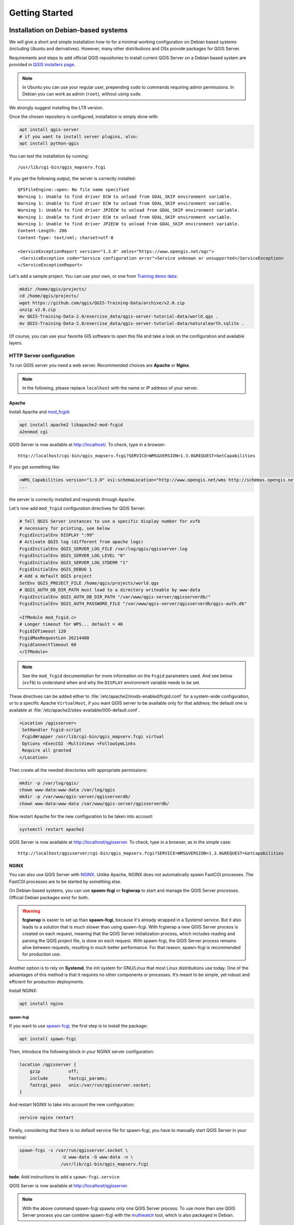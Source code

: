 ***************
Getting Started
***************

.. only:: html

   .. contents::
      :local:
      :depth: 2

Installation on Debian-based systems
====================================

.. index:: Debian, Ubuntu

We will give a short and simple installation how-to for
a minimal working configuration on Debian based systems (including Ubuntu and derivatives). However, many other
distributions and OSs provide packages for QGIS Server.

Requirements and steps to add official QGIS repositories to install current QGIS Server on a Debian based system are
provided in `QGIS installers page <https://qgis.org/en/site/forusers/alldownloads.html>`_.

.. note:: In Ubuntu you can use your regular user, prepending ``sudo`` to
  commands requiring admin permissions. In Debian you can work as admin (``root``),
  without using ``sudo``.

We strongly suggest installing the LTR version.

Once the chosen repository is configured, installation is simply done with:

.. code-block:: bash

 apt install qgis-server
 # if you want to install server plugins, also:
 apt install python-qgis

You can test the installation by running:

::

 /usr/lib/cgi-bin/qgis_mapserv.fcgi
 
If you get the following output, the server is correctly installed::

 QFSFileEngine::open: No file name specified
 Warning 1: Unable to find driver ECW to unload from GDAL_SKIP environment variable.
 Warning 1: Unable to find driver ECW to unload from GDAL_SKIP environment variable.
 Warning 1: Unable to find driver JP2ECW to unload from GDAL_SKIP environment variable.
 Warning 1: Unable to find driver ECW to unload from GDAL_SKIP environment variable.
 Warning 1: Unable to find driver JP2ECW to unload from GDAL_SKIP environment variable.
 Content-Length: 206
 Content-Type: text/xml; charset=utf-8

 <ServiceExceptionReport version="1.3.0" xmlns="https://www.opengis.net/ogc">
  <ServiceException code="Service configuration error">Service unknown or unsupported</ServiceException>
 </ServiceExceptionReport>

Let's add a sample project. You can use your own, or one from
`Training demo data <https://github.com/qgis/QGIS-Training-Data/>`_:

.. code-block:: bash

 mkdir /home/qgis/projects/
 cd /home/qgis/projects/
 wget https://github.com/qgis/QGIS-Training-Data/archive/v2.0.zip
 unzip v2.0.zip
 mv QGIS-Training-Data-2.0/exercise_data/qgis-server-tutorial-data/world.qgs .
 mv QGIS-Training-Data-2.0/exercise_data/qgis-server-tutorial-data/naturalearth.sqlite .

Of course, you can use your favorite GIS software to open this file and
take a look on the configuration and available layers.

.. _`httpserver`:

HTTP Server configuration
-------------------------

To run QGIS server you need a web server. Recommended choices are **Apache** or **Nginx**.

.. note:: In the following, please replace ``localhost`` with the name or IP address of your server.

.. index:: Apache, mod_fcgid

Apache
......

Install Apache and  `mod_fcgid <https://httpd.apache.org/mod_fcgid/mod/mod_fcgid.html>`_:

.. code-block:: bash

 apt install apache2 libapache2-mod-fcgid
 a2enmod cgi

QGIS Server is now available at http://localhost/. To check, type in a browser:

::

 http://localhost/cgi-bin/qgis_mapserv.fcgi?SERVICE=WMS&VERSION=1.3.0&REQUEST=GetCapabilities

If you get something like:

.. code-block:: xml

 <WMS_Capabilities version="1.3.0" xsi:schemaLocation="http://www.opengis.net/wms http://schemas.opengis.net/wms/1.3.0/capabilities_1_3_0.xsd http://www.opengis.net/sld http://schemas.opengis.net/sld/1.1.0/sld_capabilities.xsd http://www.qgis.org/wms http://localhost/cgi-bin/qgis_mapserv.fcgi?SERVICE=WMS&REQUEST=GetSchemaExtension">
 ...

the server is correctly installed and responds through Apache.

Let's now add ``mod_fcgid`` configuration directives for QGIS Server:

.. code-block:: apacheconf

    # Tell QGIS Server instances to use a specific display number for xvfb
    # necessary for printing, see below
    FcgidInitialEnv DISPLAY ":99"
    # Activate QGIS log (different from apache logs)
    FcgidInitialEnv QGIS_SERVER_LOG_FILE /var/log/qgis/qgisserver.log
    FcgidInitialEnv QGIS_SERVER_LOG_LEVEL "0"
    FcgidInitialEnv QGIS_SERVER_LOG_STDERR "1"
    FcgidInitialEnv QGIS_DEBUG 1
    # Add a default QGIS project
    SetEnv QGIS_PROJECT_FILE /home/qgis/projects/world.qgs
    # QGIS_AUTH_DB_DIR_PATH must lead to a directory writeable by www-data
    FcgidInitialEnv QGIS_AUTH_DB_DIR_PATH "/var/www/qgis-server/qgisserverdb/"
    FcgidInitialEnv QGIS_AUTH_PASSWORD_FILE "/var/www/qgis-server/qgisserverdb/qgis-auth.db"
    
    <IfModule mod_fcgid.c>
    # Longer timeout for WPS... default = 40
    FcgidIOTimeout 120
    FcgidMaxRequestLen 26214400
    FcgidConnectTimeout 60
    </IfModule>

.. note::

  See the ``mod_fcgid`` documentation for more information on the ``Fcgid`` parameters
  used. And see below (``xvfb``) to understand when and why the ``DISPLAY`` environment variable
  needs to be set.

These directives can be added either to :file:`/etc/apache2/mods-enabled/fcgid.conf`
for a system-wide configuration, or to a specific Apache ``VirtualHost``,
if you want QGIS server to be available only for that address; the default one
is available at :file:`/etc/apache2/sites-available/000-default.conf`.

.. code-block:: apache

    <Location /qgisserver>
     SetHandler fcgid-script
     FcgidWrapper /usr/lib/cgi-bin/qgis_mapserv.fcgi virtual
     Options +ExecCGI -MultiViews +FollowSymLinks
     Require all granted
    </Location>

Then create all the needed directories with appropriate permissions:

.. code-block:: bash

 mkdir -p /var/log/qgis/
 chown www-data:www-data /var/log/qgis
 mkdir -p /var/www/qgis-server/qgisserverdb/
 chown www-data:www-data /var/www/qgis-server/qgisserverdb/

Now restart Apache for the new configuration to be taken into account:

.. code-block:: bash

 systemctl restart apache2 

QGIS Server is now available at http://localhost/qgisserver. To check, type in a browser, as in the simple case:

::

 http://localhost/qgisserver/cgi-bin/qgis_mapserv.fcgi?SERVICE=WMS&VERSION=1.3.0&REQUEST=GetCapabilities

.. index:: nginx, spawn-fcgi, fcgiwrap

NGINX
.....

You can also use QGIS Server with `NGINX <https://nginx.org/>`_. Unlike Apache,
NGINX does not automatically spawn FastCGI processes. The FastCGI processes are
to be started by something else.

On Debian-based systems, you can use **spawn-fcgi** or **fcgiwrap** to start
and manage the QGIS Server processes. Official Debian packages exist for both.

.. warning::

    **fcgiwrap** is easier to set up than **spawn-fcgi**, because it's already wrapped
    in a Systemd service. But it also leads to a solution that is much slower
    than using spawn-fcgi. With fcgiwrap a new QGIS Server process is created
    on each request, meaning that the QGIS Server initialization process, which
    includes reading and parsing the QGIS project file, is done on each request.
    With spawn-fcgi, the QGIS Server process remains alive between requests,
    resulting in much better performance. For that reason, spawn-fcgi
    is recommended for production use.

Another option is to rely on **Systemd**, the init system for GNU/Linux that most
Linux distributions use today.
One of the advantages of this method is that it requires no other components or
processes.
It’s meant to be simple, yet robust and efficient for production deployments.

Install NGINX:

.. code-block:: bash

 apt install nginx

spawn-fcgi
^^^^^^^^^^

If you want to use `spawn-fcgi <https://redmine.lighttpd.net/projects/spawn-fcgi/wiki>`_,
the first step is to install the package:

.. code-block:: bash

  apt install spawn-fcgi


Then, introduce the following block in your NGINX server configuration:

.. code-block:: nginx

     location /qgisserver {
         gzip           off;
         include        fastcgi_params;
         fastcgi_pass   unix:/var/run/qgisserver.socket;
     }

And restart NGINX to take into account the new configuration:

.. code-block:: bash

 service nginx restart

Finally, considering that there is no default service file for spawn-fcgi, you
have to manually start QGIS Server in your terminal:

.. code-block:: bash

 spawn-fcgi -s /var/run/qgisserver.socket \
                 -U www-data -G www-data -n \
                 /usr/lib/cgi-bin/qgis_mapserv.fcgi

**todo**: Add instructions to add a ``spawn-fcgi.service``

QGIS Server is now available at http://localhost/qgisserver.

.. note::

    With the above command spawn-fcgi spawns only one QGIS Server process. To use more than one QGIS
    Server process you can combine spawn-fcgi with the
    `multiwatch <https://redmine.lighttpd.net/projects/multiwatch/wiki>`_ tool, which is also
    packaged in Debian.

Of course, you can add an init script (like a ``qgis-server.service`` file
with systemd) to start QGIS Server at boot time or whenever you want.

**todo**: Add instructions to add a ``qgis-server.service``

fcgiwrap
^^^^^^^^

Using `fcgiwrap <https://www.nginx.com/resources/wiki/start/topics/examples/fcgiwrap/>`_
is much easier to setup than **spawn-fcgi** but it's much slower.
You first have to install the corresponding package:

.. code-block:: bash

 apt install fcgiwrap

Then, introduce the following block in your NGINX server configuration:

.. code-block:: nginx
   :linenos:

     location /qgisserver {
         gzip           off;
         include        fastcgi_params;
         fastcgi_pass   unix:/var/run/fcgiwrap.socket;
         fastcgi_param  SCRIPT_FILENAME /usr/lib/cgi-bin/qgis_mapserv.fcgi;
     }

Finally, restart NGINX and **fcgiwrap** to take into account the new configuration:

.. code-block:: bash

 service nginx restart
 service fcgiwrap restart

QGIS Server is now available at http://localhost/qgisserver.

Configuration
^^^^^^^^^^^^^

The **include fastcgi_params;** used in previous configuration is important
as it adds the parameters from :file:`/etc/nginx/fastcgi_params`:

.. code-block:: nginx

 fastcgi_param  QUERY_STRING       $query_string;
 fastcgi_param  REQUEST_METHOD     $request_method;
 fastcgi_param  CONTENT_TYPE       $content_type;
 fastcgi_param  CONTENT_LENGTH     $content_length;

 fastcgi_param  SCRIPT_NAME        $fastcgi_script_name;
 fastcgi_param  REQUEST_URI        $request_uri;
 fastcgi_param  DOCUMENT_URI       $document_uri;
 fastcgi_param  DOCUMENT_ROOT      $document_root;
 fastcgi_param  SERVER_PROTOCOL    $server_protocol;
 fastcgi_param  REQUEST_SCHEME     $scheme;
 fastcgi_param  HTTPS              $https if_not_empty;

 fastcgi_param  GATEWAY_INTERFACE  CGI/1.1;
 fastcgi_param  SERVER_SOFTWARE    nginx/$nginx_version;

 fastcgi_param  REMOTE_ADDR        $remote_addr;
 fastcgi_param  REMOTE_PORT        $remote_port;
 fastcgi_param  SERVER_ADDR        $server_addr;
 fastcgi_param  SERVER_PORT        $server_port;
 fastcgi_param  SERVER_NAME        $server_name;

 # PHP only, required if PHP was built with --enable-force-cgi-redirect
 fastcgi_param  REDIRECT_STATUS    200;

Of course, you may override these variables in your own configuration. For
example:

.. code-block:: nginx

    include fastcgi_params;
    fastcgi_param SERVER_NAME domain.name.eu;

Moreover, you can use some :ref:`qgis-server-envvar` to configure QGIS Server.
With NGINX as HTTP Server, you have to use ``fastcgi_param`` to define these
variables as shown below:

.. code-block:: nginx

    fastcgi_param  QGIS_DEBUG              1;
    fastcgi_param  QGIS_SERVER_LOG_FILE    /var/log/qgis/qgisserver.log;
    fastcgi_param  QGIS_SERVER_LOG_LEVEL   0;

.. note::

    When using spawn-fcgi, you may directly define environment variables
    before running the server. For example:
    ``export QGIS_SERVER_LOG_FILE=/var/log/qgis/qgisserver.log``

Systemd
^^^^^^^

This method to deploy QGIS Server relies on two Systemd units:

* a `Socket unit <https://www.freedesktop.org/software/systemd/man/systemd.socket.html>`_
* and a `Service unit <https://www.freedesktop.org/software/systemd/man/systemd.service.html>`_.

The **QGIS Server Socket unit** defines and creates a file system socket,
used by NGINX to start and communicate with QGIS Server.
The Socket unit has to be configured with ``Accept=false``, meaning that the
calls to the ``accept()`` system call are delegated to the process created by
the Service unit.
It is located in :file:`/etc/systemd/system/qgis-server@.socket`, which is actually
a template:

.. code-block:: ini

 [Unit]
 Description=QGIS Server Listen Socket (instance %i)
 
 [Socket]
 Accept=false
 ListenStream=/var/run/qgis-server-%i.sock
 SocketUser=www-data
 SocketGroup=www-data
 SocketMode=0600
 
 [Install]
 WantedBy=sockets.target

Now enable and start sockets:

.. code-block:: bash

 systemctl enable qgis-server@1.socket
 systemctl start qgis-server@1.socket
 systemctl enable qgis-server@2.socket
 systemctl start qgis-server@2.socket
 systemctl enable qgis-server@3.socket
 systemctl start qgis-server@3.socket
 systemctl enable qgis-server@4.socket
 systemctl start qgis-server@4.socket

The **QGIS Server Service unit** defines and starts the QGIS Server process.
The important part is that the Service process’ standard input is connected to
the socket defined by the Socket unit.
This has to be configured using ``StandardInput=socket`` in the Service unit
configuration located in :file:`/etc/systemd/system/qgis-server@.service`:

.. code-block:: ini

 [Unit]
 Description=QGIS Server Service (instance %i)
 
 [Service]
 User=www-data
 Group=www-data
 StandardOutput=null
 StandardError=journal
 StandardInput=socket
 ExecStart=/usr/lib/cgi-bin/qgis_mapserv.fcgi
 EnvironmentFile=/etc/qgis-server/env
 
 [Install]
 WantedBy=multi-user.target

Now start socket service:

.. code-block:: bash

 sudo systemctl start qgis-server@sockets.service

Note that the QGIS Server :ref:`environment variables <qgis-server-envvar>`
are defined in a separate file, :file:`/etc/qgis-server/env`.
It could look like this:

.. code-block:: make

 QGIS_PROJECT_FILE=/etc/qgis/myproject.qgs
 QGIS_SERVER_LOG_STDERR=1
 QGIS_SERVER_LOG_LEVEL=3

Finally, introduce the NGINX configuration for this setup:

.. code-block:: nginx

 upstream qgis-server_backend {
    server unix:/var/run/qgis-server-1.sock;
    server unix:/var/run/qgis-server-2.sock;
    server unix:/var/run/qgis-server-3.sock;
    server unix:/var/run/qgis-server-4.sock;
 }
 
 server {
    …
 
    location /qgis {
        gzip off;
        include fastcgi_params;
        fastcgi_pass qgis-server_backend;
    }
 }

Now restart NGINX for the new configuration to be taken into account:

.. code-block:: bash

 service nginx restart

Thanks to Oslandia for sharing `their tutorial <https://oslandia.com/en/2018/11/23/deploying-qgis-server-with-systemd/>`_. 

Xvfb
----

QGIS Server needs a running X Server to be fully usable, in particular for printing. 
On servers it is usually recommended not to install it, so you may use ``xvfb``
to have a virtual X environment.

To install the package:

.. code-block:: bash

 apt install xvfb

Then, according to your HTTP server, you should configure the **DISPLAY**
parameter or directly use **xvfb-run**.

With Apache you just add to your ``Fcgi`` configuration (see above):

.. code-block:: apache

 FcgidInitialEnv DISPLAY       ":99"

Create the service file:

.. code-block:: bash

  sh -c \
  "echo \
  '[Unit]
  Description=X Virtual Frame Buffer Service
  After=network.target

  [Service]
  ExecStart=/usr/bin/Xvfb :99 -screen 0 1024x768x24 -ac +extension GLX +render -noreset

  [Install]
  WantedBy=multi-user.target' \
  > /etc/systemd/system/xvfb.service"

Enable, start and check the status of the ``xvfb.service``:

.. code-block:: bash

   systemctl enable xvfb.service
   systemctl start xvfb.service
   systemctl status xvfb.service

Now restart Apache for the new configuration to be taken into account:

.. code-block:: bash

 systemctl restart apache2

With NGINX and spawn-fcgi using ``xvfb-run``:

.. code-block:: bash

 xvfb-run /usr/bin/spawn-fcgi -f /usr/lib/cgi-bin/qgis_mapserv.fcgi \
                              -s /tmp/qgisserver.socket \
                              -G www-data -U www-data -n

The other option is to start a virtual X server environment with a specific
display number thanks to **Xvfb**:

.. code-block:: bash

 /usr/bin/Xvfb :99 -screen 0 1024x768x24 -ac +extension GLX +render -noreset

Then we just have to set the **DISPLAY** environment variable in the HTTP server
configuration. For example with NGINX:

.. code-block:: nginx

 fastcgi_param  DISPLAY       ":99";

Installation on Windows
=======================

.. index:: Windows

QGIS Server can also be installed on Windows systems. While the QGIS Server
package is available in the 64 bit version of the OSGeo4W network installer 
(https://qgis.org/en/site/forusers/download.html) there is no Apache (or other
web server) package available, so this must be installed by other means.

A simple procedure is the following:

* Download the XAMPP installer (https://www.apachefriends.org/download.html)
  for Windows and install Apache

.. figure:: img/qgis_server_windows1.png
  :align: center
  
* Download the OSGeo4W installer, follow the "Advanced Install" and install
  both the QGIS Desktop and QGIS Server packages
  
.. figure:: img/qgis_server_windows2.png
  :align: center
  
* Edit the httpd.conf file (:file:`C:\\xampp\\apache\\httpd.conf`
  if the default installation paths have been used) and make the following changes:

From:

.. code-block:: apache

    ScriptAlias /cgi-bin/ "C:/xampp/cgi-bin/"


To:

.. code-block:: apache

    ScriptAlias /cgi-bin/ "c:/OSGeo4W64/apps/qgis/bin/"


From:

.. code-block:: apache

    <Directory "C:/xampp/cgi-bin">
    AllowOverride None
    Options None
    Require all granted
    </Directory>


To:

.. code-block:: apache

    <Directory "c:/OSGeo4W64/apps/qgis/bin">
    SetHandler cgi-script
    AllowOverride None
    Options ExecCGI
    Order allow,deny
    Allow from all
    Require all granted
    </Directory>


From:

.. code-block:: apache

    AddHandler cgi-script .cgi .pl .asp


To:

.. code-block:: apache

    AddHandler cgi-script .cgi .pl .asp .exe


Then at the bottom of httpd.conf add:

.. code-block:: apache

    SetEnv GDAL_DATA "C:\OSGeo4W64\share\gdal"
    SetEnv QGIS_AUTH_DB_DIR_PATH "C:\OSGeo4W64\apps\qgis\resources"
    SetEnv PYTHONHOME "C:\OSGeo4W64\apps\Python37"
    SetEnv PATH "C:\OSGeo4W64\bin;C:\OSGeo4W64\apps\qgis\bin;C:\OSGeo4W64\apps\Qt5\bin;C:\WINDOWS\system32;C:\WINDOWS;C:\WINDOWS\System32\Wbem"
    SetEnv QGIS_PREFIX_PATH "C:\OSGeo4W64\apps\qgis"
    SetEnv QT_PLUGIN_PATH "C:\OSGeo4W64\apps\qgis\qtplugins;C:\OSGeo4W64\apps\Qt5\plugins"


Restart the Apache web server from the XAMPP Control Panel and open browser window to testing
a GetCapabilities request to QGIS Server

::

 http://localhost/cgi-bin/qgis_mapserv.fcgi.exe?SERVICE=WMS&VERSION=1.3.0&REQUEST=GetCapabilities


Serve a project
===============

Now that QGIS Server is installed and running, we just have to use it.

Obviously, we need a QGIS project to work on. Of course, you can fully
customize your project by defining contact information, precise some
restrictions on CRS or even exclude some layers. Everything you need to know
about that is described later in :ref:`Creatingwmsfromproject`.

But for now, we are going to use a simple project already configured and
previously downloaded in :file:`/home/qgis/projects/world.qgs`, as described above.

By opening the project and taking a quick look on layers, we know that 4
layers are currently available:

- airports
- places
- countries
- countries_shapeburst

You don't have to understand the full request for now but you may retrieve
a map with some of the previous layers thanks to QGIS Server by doing something
like this in your web browser to retrieve the *countries* layer:

.. code-block:: bash

  http://localhost/qgisserver?
    MAP=/home/qgis/projects/world.qgs&
    LAYERS=countries&
    SERVICE=WMS&
    REQUEST=GetMap&
    CRS=EPSG:4326&
    WIDTH=400&
    HEIGHT=200

If you obtain the next image, then QGIS Server is running correctly:

.. figure:: img/server_basic_getmap.png
  :align: center

  Server response to a basic GetMap request

Note that you may define **PROJECT_FILE** environment variable to use a project
by default instead of giving a **MAP** parameter (see :ref:`qgis-server-envvar`).

For example with spawn-fcgi:

.. code-block:: bash

 export PROJECT_FILE=/home/qgis/projects/world.qgs
 spawn-fcgi -f /usr/lib/bin/cgi-bin/qgis_mapserv.fcgi \
            -s /var/run/qgisserver.socket \
            -U www-data -G www-data -n

.. _`Creatingwmsfromproject`:

Configure your project
======================

To provide a new QGIS Server WMS, WFS or WCS, you have to create a QGIS project
file with some data or use one of your current project. Define the colors and
styles of the layers in QGIS and the project CRS, if not already defined.

.. _figure_server_definitions:

.. figure:: img/ows_server_definition.png
   :align: center

   Definitions for a QGIS Server WMS/WFS/WCS project

Then, go to the :guilabel:`QGIS Server` menu of the
:menuselection:`Project --> Properties...` dialog and provide
some information about the OWS in the fields under
:guilabel:`Service Capabilities`.
This will appear in the GetCapabilities response of the WMS, WFS or WCS.
If you don't check |checkbox| :guilabel:`Service capabilities`,
QGIS Server will use the information given in the :file:`wms_metadata.xml` file
located in the :file:`cgi-bin` folder.

WMS capabilities
----------------

In the :guilabel:`WMS capabilities` section, you can define
the extent advertised in the WMS GetCapabilities response by entering
the minimum and maximum X and Y values in the fields under
:guilabel:`Advertised extent`.
Clicking :guilabel:`Use Current Canvas Extent` sets these values to the
extent currently displayed in the QGIS map canvas.
By checking |checkbox| :guilabel:`CRS restrictions`, you can restrict
in which coordinate reference systems (CRS) QGIS Server will offer
to render maps. It is recommended that you restrict the offered CRS as this
reduces the size of the WMS GetCapabilities response.
Use the |signPlus| button below to select those CRSs
from the Coordinate Reference System Selector, or click :guilabel:`Used`
to add the CRSs used in the QGIS project to the list.

If you have print layouts defined in your project, they will be listed in the
`GetProjectSettings` response, and they can be used by the GetPrint request to
create prints, using one of the print layout layouts as a template.
This is a QGIS-specific extension to the WMS 1.3.0 specification.
If you want to exclude any print layout from being published by the WMS,
check |checkbox| :guilabel:`Exclude layouts` and click the
|signPlus| button below.
Then, select a print layout from the :guilabel:`Select print layout` dialog
in order to add it to the excluded layouts list.

If you want to exclude any layer or layer group from being published by the
WMS, check |checkbox| :guilabel:`Exclude Layers` and click the
|signPlus| button below.
This opens the :guilabel:`Select restricted layers and groups` dialog, which
allows you to choose the layers and groups that you don't want to be published.
Use the :kbd:`Shift` or :kbd:`Ctrl` key if you want to select multiple entries.
It is recommended that you exclude from publishing the layers that you don't
need as this reduces the size of the WMS GetCapabilities response which leads
to faster loading times on the client side.

You can receive requested GetFeatureInfo as plain text, XML and GML. Default is XML,
text or GML format depends the output format chosen for the GetFeatureInfo request.

If you wish, you can check |checkbox| :guilabel:`Add geometry to feature response`.
This will include bounding box for every feature in the GetFeatureInfo response.
See :ref:`WITH_GEOMETRY <server_wms_getfeatureinfo>` parameter to receive geometries in text format.

As many web clients can’t display circular arcs in geometries you have the option
to segmentize the geometry before sending it to the client in a GetFeatureInfo
response. This allows such clients to still display a feature’s geometry
(e.g. for highlighting the feature). You need to check the
|checkbox| :guilabel:`Segmentize feature info geometry` to activate the option.

You can also use the :guilabel:`GetFeatureInfo geometry precision` option to
set the precision of the GetFeatureInfo geometry. This enables you to save
bandwidth when you don't need the full precision.

If you want QGIS Server to advertise specific request URLs
in the WMS GetCapabilities response, enter the corresponding URL in the
:guilabel:`Advertised URL` field.

Furthermore, you can restrict the maximum size of the maps returned by the
GetMap request by entering the maximum width and height into the respective
fields under :guilabel:`Maximums for GetMap request`.

If one of your layers uses the :ref:`Map Tip display <maptips>` (i.e. to show text using
expressions) this will be listed inside the GetFeatureInfo output. If the
layer uses a Value Map for one of its attributes, this information will also
be shown in the GetFeatureInfo output.

WFS capabilities
----------------

In the :guilabel:`WFS capabilities` area you can select the layers you
want to publish as WFS, and specify if they will allow update, insert and
delete operations.
If you enter a URL in the :guilabel:`Advertised URL` field of the
:guilabel:`WFS capabilities` section, QGIS Server will advertise this specific
URL in the WFS GetCapabilities response.

WCS capabilities
----------------

In the :guilabel:`WCS capabilities` area, you can select the layers that you
want to publish as WCS. If you enter a URL in the :guilabel:`Advertised URL`
field of the :guilabel:`WCS capabilities` section, QGIS Server will advertise
this specific URL in the WCS GetCapabilities response.

Fine tuning your OWS
----------------------

For vector layers, the :guilabel:`Fields` menu of the :menuselection:`Layer -->
Layer Properties` dialog allows you to define for each
attribute if it will be published or not.
By default, all the attributes are published by your WMS and WFS.
If you don't want a specific attribute to be published, uncheck the corresponding
checkbox in the :guilabel:`WMS` or :guilabel:`WFS` column.

You can overlay watermarks over the maps produced by your WMS by adding text
annotations or SVG annotations to the project file.
See the :ref:`sec_annotations` section for instructions on
creating annotations. For annotations to be displayed as watermarks on the WMS
output, the :guilabel:`Fixed map position` checkbox in the
:guilabel:`Annotation text` dialog must be unchecked.
This can be accessed by double clicking the annotation while one of the
annotation tools is active.
For SVG annotations, you will need either to set the project to save absolute
paths (in the :guilabel:`General` menu of the
:menuselection:`Project --> Properties...` dialog) or to manually modify
the path to the SVG image so that it represents a valid relative path.


.. Substitutions definitions - AVOID EDITING PAST THIS LINE
   This will be automatically updated by the find_set_subst.py script.
   If you need to create a new substitution manually,
   please add it also to the substitutions.txt file in the
   source folder.

.. |checkbox| image:: /static/common/checkbox.png
   :width: 1.3em
.. |signPlus| image:: /static/common/symbologyAdd.png
   :width: 1.5em

